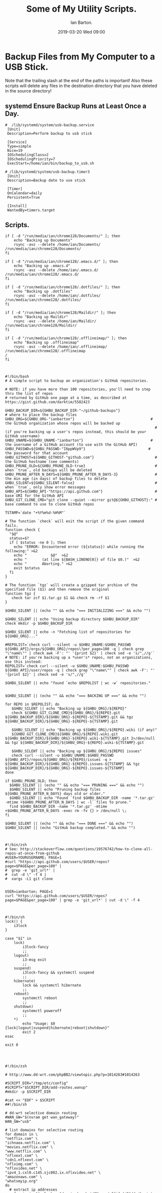 :Setup:
#+TITLE: Some of My Utility Scripts.
#+AUTHOR: Ian Barton.
#+STARTUP: content indent
#+DATE: 2019-03-20 Wed 09:00
#+OPTIONS: H:4 num:nil toc:3 p:t
#+TAGS: backup

:END:
* Backup Files from My Computer to a USB Stick.
Note that the trailing slash at the end of the paths is important! Also these
scripts will delete any files in the destination directory that you have
deleted in the source directory!
** systemd Ensure Backup Runs at Least Once a Day.

 #+begin_src shell
#  /lib/systemd/system/usb-backup.service
 [Unit]
 Description=Perform backup to usb stick

 [Service]
 Type=simple
 Nice=19
 IOSchedulingClass=2
 IOSchedulingPriority=7
 ExecStart=/home/ian/bin/backup_to_usb.sh
#+end_src


 #+begin_src shell
# /lib/systemd/system/usb-backup.timer3
 [Unit]
 Description=Backup date to use stick

 [Timer]
 OnCalendar=daily
 Persistent=True

 [Install]
 WantedBy=timers.target
#+end_src

** Scripts.
 #+begin_src shell :shebang #!/bin/zsh :tangle ./test.sh :exports code :noweb yes
if [ -d "/run/media/ian/chrome128/Documents/" ]; then
    echo "Backing up Documents"
    rsync -avz --delete /home/ian/Documents/ /run/media/ian/chrome128/Documents/
fi

if [ -d "/run/media/ian/chrome128/.emacs.d/" ]; then
    echo "Backing up .emacs.d"
    rsync -avz --delete /home/ian/.emacs.d/ /run/media/ian/chrome128/.emacs.d/
fi

if [ -d "/run/media/ian/chrome128/.dotfiles/" ]; then
    echo "Backing up .dotfiles"
    rsync -avz --delete /home/ian/.dotfiles/ /run/media/ian/chrome128/.dotfiles/
fi

if [ -d "/run/media/ian/chrome128/Maildir/" ]; then
    echo "Backing up Maildir"
    rsync -avz --delete /home/ian/Maildir/ /run/media/ian/chrome128/Maildir/
fi

if [ -d "/run/media/ian/chrome128/.offlineimap/" ]; then
    echo "Backing up .offlineimap"
    rsync -avz --delete /home/ian/.offlineimap/ /run/media/ian/chrome128/.offlineimap
/
fi


 #+end_src

 #+begin_src shell :shebang #!/bin/zsh :tangle ./ghbackup.sh :exports code :noweb yes
#!/bin/bash
# A simple script to backup an organization's GitHub repositories.

# NOTE: if you have more than 100 repositories, you'll need to step thru the list of repos
# returned by GitHub one page at a time, as described at https://gist.github.com/darktim/5582423

GHBU_BACKUP_DIR=${GHBU_BACKUP_DIR-"~/github-backups"}                  # where to place the backup files
GHBU_ORG=${GHBU_ORG-"ianbarton"}                                   # the GitHub organization whose repos will be backed up
                                                                     # (if you're backing up a user's repos instead, this should be your GitHub username)
GHBU_UNAME=${GHBU_UNAME-"ianbarton"}                               # the username of a GitHub account (to use with the GitHub API)
GHBU_PASSWD=${GHBU_PASSWD-"I6ppWVp9"}                             # the password for that account
GHBU_GITHOST=${GHBU_GITHOST-"github.com"}                            # the GitHub hostname (see comments)
GHBU_PRUNE_OLD=${GHBU_PRUNE_OLD-true}                                # when `true`, old backups will be deleted
GHBU_PRUNE_AFTER_N_DAYS=${GHBU_PRUNE_AFTER_N_DAYS-3}                 # the min age (in days) of backup files to delete
GHBU_SILENT=${GHBU_SILENT-false}                                     # when `true`, only show error messages
GHBU_API=${GHBU_API-"https://api.github.com"}                        # base URI for the GitHub API
GHBU_GIT_CLONE_CMD="git clone --quiet --mirror git@${GHBU_GITHOST}:" # base command to use to clone GitHub repos

TSTAMP=`date "+%Y%m%d-%H%M"`

# The function `check` will exit the script if the given command fails.
function check {
  "$@"
  status=$?
  if [ $status -ne 0 ]; then
    echo "ERROR: Encountered error (${status}) while running the following:" >&2
    echo "           $@"  >&2
    echo "       (at line ${BASH_LINENO[0]} of file $0.)"  >&2
    echo "       Aborting." >&2
    exit $status
  fi
}

# The function `tgz` will create a gzipped tar archive of the specified file ($1) and then remove the original
function tgz {
   check tar zcf $1.tar.gz $1 && check rm -rf $1
}

$GHBU_SILENT || (echo "" && echo "=== INITIALIZING ===" && echo "")

$GHBU_SILENT || echo "Using backup directory $GHBU_BACKUP_DIR"
check mkdir -p $GHBU_BACKUP_DIR

$GHBU_SILENT || echo -n "Fetching list of repositories for ${GHBU_ORG}..."

#REPOLIST=`check curl --silent -u $GHBU_UNAME:$GHBU_PASSWD ${GHBU_API}/orgs/${GHBU_ORG}/repos\?per_page=100 -q | check grep "\"name\"" | check awk -F': "' '{print $2}' | check sed -e 's/",//g'`
# NOTE: if you're backing up a *user's* repos, not an organizations, use this instead:
REPOLIST=`check curl --silent -u $GHBU_UNAME:$GHBU_PASSWD ${GHBU_API}/user/repos -q | check grep "\"name\"" | check awk -F': "' '{print $2}' | check sed -e 's/",//g'`

$GHBU_SILENT || echo "found `echo $REPOLIST | wc -w` repositories."


$GHBU_SILENT || (echo "" && echo "=== BACKING UP ===" && echo "")

for REPO in $REPOLIST; do
   $GHBU_SILENT || echo "Backing up ${GHBU_ORG}/${REPO}"
   check ${GHBU_GIT_CLONE_CMD}${GHBU_ORG}/${REPO}.git ${GHBU_BACKUP_DIR}/${GHBU_ORG}-${REPO}-${TSTAMP}.git && tgz ${GHBU_BACKUP_DIR}/${GHBU_ORG}-${REPO}-${TSTAMP}.git

   $GHBU_SILENT || echo "Backing up ${GHBU_ORG}/${REPO}.wiki (if any)"
   ${GHBU_GIT_CLONE_CMD}${GHBU_ORG}/${REPO}.wiki.git ${GHBU_BACKUP_DIR}/${GHBU_ORG}-${REPO}.wiki-${TSTAMP}.git 2>/dev/null && tgz ${GHBU_BACKUP_DIR}/${GHBU_ORG}-${REPO}.wiki-${TSTAMP}.git

   $GHBU_SILENT || echo "Backing up ${GHBU_ORG}/${REPO} issues"
   check curl --silent -u $GHBU_UNAME:$GHBU_PASSWD ${GHBU_API}/repos/${GHBU_ORG}/${REPO}/issues -q > ${GHBU_BACKUP_DIR}/${GHBU_ORG}-${REPO}.issues-${TSTAMP} && tgz ${GHBU_BACKUP_DIR}/${GHBU_ORG}-${REPO}.issues-${TSTAMP}
done

if $GHBU_PRUNE_OLD; then
  $GHBU_SILENT || (echo "" && echo "=== PRUNING ===" && echo "")
  $GHBU_SILENT || echo "Pruning backup files ${GHBU_PRUNE_AFTER_N_DAYS} days old or older."
  $GHBU_SILENT || echo "Found `find $GHBU_BACKUP_DIR -name '*.tar.gz' -mtime +$GHBU_PRUNE_AFTER_N_DAYS | wc -l` files to prune."
  find $GHBU_BACKUP_DIR -name '*.tar.gz' -mtime +$GHBU_PRUNE_AFTER_N_DAYS -exec rm -fv {} > /dev/null \;
fi

$GHBU_SILENT || (echo "" && echo "=== DONE ===" && echo "")
$GHBU_SILENT || (echo "GitHub backup completed." && echo "")


 #+end_src


 #+begin_src shell :shebang #!/bin/zsh :tangle ./github_list_repos.sh :exports code :noweb yes
#!/bin/zsh
# See: http://stackoverflow.com/questions/19576742/how-to-clone-all-repos-at-once-from-github
#USER=YOURUSERNAME; PAGE=1
#curl "https://api.github.com/users/$USER/repos?page=$PAGE&per_page=100" |
#  grep -e 'git_url*' |
#  cut -d \" -f 4 |
#  xargs -L1 git clone


USER=ianbarton; PAGE=1
curl "https://api.github.com/users/$USER/repos?page=$PAGE&per_page=100" | grep -e 'git_url*' | cut -d \" -f 4


 #+end_src


 #+begin_src shell :shebang #!/bin/zsh :tangle ./i3_suspend.sh :exports code :noweb yes
#!/bin/sh
lock() {
    i3lock
}

case "$1" in
    lock)
        i3lock-fancy
        ;;
    logout)
        i3-msg exit
        ;;
    suspend)
        i3lock-fancy && systemctl suspend
        ;;
    hibernate)
        lock && systemctl hibernate
        ;;
    reboot)
        systemctl reboot
        ;;
    shutdown)
        systemctl poweroff
        ;;
    *)
        echo "Usage: $0 {lock|logout|suspend|hibernate|reboot|shutdown}"
        exit 2
esac

exit 0


 #+end_src



 #+begin_src shell :shebang #!/bin/zsh :tangle ./netflixip.sh :exports code :noweb yes

#!/bin/zsh

# http://www.dd-wrt.com/phpBB2/viewtopic.php?p=1014263#1014263

#SCRIPT_DIR="/tmp/etc/config"
#SCRIPT="$SCRIPT_DIR/add-routes.wanup"
#mkdir -p $SCRIPT_DIR

#cat << "EOF" > $SCRIPT
##!/bin/sh

# dd-wrt selective domain routing
#WAN_GW="$(nvram get wan_gateway)"
WAN_GW="usb"

# list domains for selective routing
for domain in \
"netflix.com" \
"ichnaea.netflix.com" \
"movies.netflix.com" \
"www.netflix.com" \
"nflxext.com" \
"cdn1.nflxext.com" \
"nflximg.com" \
"nflxvideo.net" \
"ipv4_1.cxl0.c145.sjc002.ix.nflxvideo.net" \
"amazonaws.com" \
"whatsmyip.org"
do
  # extract ip addresses
    for ip in $(nslookup $domain | awk '/^Name:/,0{if (/^Addr/)print $3}'); do
        `echo $ip | cut -d . -f 1,2`.0.0/16
        echo "Test"
    # add class c route for each ip address to wan gateway
    #ip route add `echo $ip | cut -d . -f 1,2`.0.0/16 via $WAN_GW
  done
done

# flush cache
#ip route flush cache

 #+end_src
* Python Script to Generate UUID's
Useful for creating passwords, as UUID's are unique.

#+begin_src shell :shebang #!/bin/zsh :tangle ./uuidgeen.py :exports code :noweb yes
#!/usr/bin/env python
# -*- coding: utf-8 -*-
# Author: Ian Barton <ian@wilkesley.net>


import shortuuid

print (shortuuid.uuid())


#+end_src
* Backup All Your Github Repositories.
#+begin_src shell :shebang #!/bin/zsh :tangle ./ghbackup.sh :expoarts code :noweb yes
#!/bin/bash
# A simple script to backup an organization's GitHub repositories.

# NOTE: if you have more than 100 repositories, you'll need to step thru the list of repos
# returned by GitHub one page at a time, as described at https://gist.github.com/darktim/5582423

GHBU_BACKUP_DIR=${GHBU_BACKUP_DIR-"~/github-backups"}                  # where to place the backup files
GHBU_ORG=${GHBU_ORG-"ianbarton"}                                   # the GitHub organization whose repos will be backed up
                                                                     # (if you're backing up a user's repos instead, this should be your GitHub username)
GHBU_UNAME=${GHBU_UNAME-"ianbarton"}                               # the username of a GitHub account (to use with the GitHub API)
GHBU_PASSWD=${GHBU_PASSWD-"I6ppWVp9"}                             # the password for that account
GHBU_GITHOST=${GHBU_GITHOST-"github.com"}                            # the GitHub hostname (see comments)
GHBU_PRUNE_OLD=${GHBU_PRUNE_OLD-true}                                # when `true`, old backups will be deleted
GHBU_PRUNE_AFTER_N_DAYS=${GHBU_PRUNE_AFTER_N_DAYS-3}                 # the min age (in days) of backup files to delete
GHBU_SILENT=${GHBU_SILENT-false}                                     # when `true`, only show error messages
GHBU_API=${GHBU_API-"https://api.github.com"}                        # base URI for the GitHub API
GHBU_GIT_CLONE_CMD="git clone --quiet --mirror git@${GHBU_GITHOST}:" # base command to use to clone GitHub repos

TSTAMP=`date "+%Y%m%d-%H%M"`

# The function `check` will exit the script if the given command fails.
function check {
  "$@"
  status=$?
  if [ $status -ne 0 ]; then
    echo "ERROR: Encountered error (${status}) while running the following:" >&2
    echo "           $@"  >&2
    echo "       (at line ${BASH_LINENO[0]} of file $0.)"  >&2
    echo "       Aborting." >&2
    exit $status
  fi
}

# The function `tgz` will create a gzipped tar archive of the specified file ($1) and then remove the original
function tgz {
   check tar zcf $1.tar.gz $1 && check rm -rf $1
}

$GHBU_SILENT || (echo "" && echo "=== INITIALIZING ===" && echo "")

$GHBU_SILENT || echo "Using backup directory $GHBU_BACKUP_DIR"
check mkdir -p $GHBU_BACKUP_DIR

$GHBU_SILENT || echo -n "Fetching list of repositories for ${GHBU_ORG}..."

#REPOLIST=`check curl --silent -u $GHBU_UNAME:$GHBU_PASSWD ${GHBU_API}/orgs/${GHBU_ORG}/repos\?per_page=100 -q | check grep "\"name\"" | check awk -F': "' '{print $2}' | check sed -e 's/",//g'`
# NOTE: if you're backing up a *user's* repos, not an organizations, use this instead:
REPOLIST=`check curl --silent -u $GHBU_UNAME:$GHBU_PASSWD ${GHBU_API}/user/repos -q | check grep "\"name\"" | check awk -F': "' '{print $2}' | check sed -e 's/",//g'`

$GHBU_SILENT || echo "found `echo $REPOLIST | wc -w` repositories."


$GHBU_SILENT || (echo "" && echo "=== BACKING UP ===" && echo "")

for REPO in $REPOLIST; do
   $GHBU_SILENT || echo "Backing up ${GHBU_ORG}/${REPO}"
   check ${GHBU_GIT_CLONE_CMD}${GHBU_ORG}/${REPO}.git ${GHBU_BACKUP_DIR}/${GHBU_ORG}-${REPO}-${TSTAMP}.git && tgz ${GHBU_BACKUP_DIR}/${GHBU_ORG}-${REPO}-${TSTAMP}.git

   $GHBU_SILENT || echo "Backing up ${GHBU_ORG}/${REPO}.wiki (if any)"
   ${GHBU_GIT_CLONE_CMD}${GHBU_ORG}/${REPO}.wiki.git ${GHBU_BACKUP_DIR}/${GHBU_ORG}-${REPO}.wiki-${TSTAMP}.git 2>/dev/null && tgz ${GHBU_BACKUP_DIR}/${GHBU_ORG}-${REPO}.wiki-${TSTAMP}.git

   $GHBU_SILENT || echo "Backing up ${GHBU_ORG}/${REPO} issues"
   check curl --silent -u $GHBU_UNAME:$GHBU_PASSWD ${GHBU_API}/repos/${GHBU_ORG}/${REPO}/issues -q > ${GHBU_BACKUP_DIR}/${GHBU_ORG}-${REPO}.issues-${TSTAMP} && tgz ${GHBU_BACKUP_DIR}/${GHBU_ORG}-${REPO}.issues-${TSTAMP}
done

if $GHBU_PRUNE_OLD; then
  $GHBU_SILENT || (echo "" && echo "=== PRUNING ===" && echo "")
  $GHBU_SILENT || echo "Pruning backup files ${GHBU_PRUNE_AFTER_N_DAYS} days old or older."
  $GHBU_SILENT || echo "Found `find $GHBU_BACKUP_DIR -name '*.tar.gz' -mtime +$GHBU_PRUNE_AFTER_N_DAYS | wc -l` files to prune."
  find $GHBU_BACKUP_DIR -name '*.tar.gz' -mtime +$GHBU_PRUNE_AFTER_N_DAYS -exec rm -fv {} > /dev/null \;
fi

$GHBU_SILENT || (echo "" && echo "=== DONE ===" && echo "")
$GHBU_SILENT || (echo "GitHub backup completed." && echo "")


#+end_src
* Obtain a List of ip Addresses for Netflix Servers.
#+begin_src shell :shebang #!/bin/zsh :tangle ./netflixip.sh :exports code :noweb yes
#!/bin/zsh

# http://www.dd-wrt.com/phpBB2/viewtopic.php?p=1014263#1014263

#SCRIPT_DIR="/tmp/etc/config"
#SCRIPT="$SCRIPT_DIR/add-routes.wanup"
#mkdir -p $SCRIPT_DIR

#cat << "EOF" > $SCRIPT
##!/bin/sh

# dd-wrt selective domain routing
#WAN_GW="$(nvram get wan_gateway)"
WAN_GW="usb"

# list domains for selective routing
for domain in \
"netflix.com" \
"ichnaea.netflix.com" \
"movies.netflix.com" \
"www.netflix.com" \
"nflxext.com" \
"cdn1.nflxext.com" \
"nflximg.com" \
"nflxvideo.net" \
"ipv4_1.cxl0.c145.sjc002.ix.nflxvideo.net" \
"amazonaws.com" \
"whatsmyip.org"
do
  # extract ip addresses
    for ip in $(nslookup $domain | awk '/^Name:/,0{if (/^Addr/)print $3}'); do
        `echo $ip | cut -d . -f 1,2`.0.0/16
        echo "Test"
    # add class c route for each ip address to wan gateway
    #ip route add `echo $ip | cut -d . -f 1,2`.0.0/16 via $WAN_GW
  done
done

# flush cache
#ip route flush cache

#+begin_src shell :shebang #!/bin/zsh :tangle ./github_list_repos.sh :exports code :noweb yes

#!/bin/zsh
# See: http://stackoverflow.com/questions/19576742/how-to-clone-all-repos-at-once-from-github
#USER=YOURUSERNAME; PAGE=1
#curl "https://api.github.com/users/$USER/repos?page=$PAGE&per_page=100" |
#  grep -e 'git_url*' |
#  cut -d \" -f 4 |
#  xargs -L1 git clone


USER=ianbarton; PAGE=1
curl "https://api.github.com/users/$USER/repos?page=$PAGE&per_page=100" | grep -e 'git_url*' | cut -d \" -f 4

#+end_src
* Clone All Github Repos for a User.
#+begin_src shell :shebang #!/bin/zsh :tangle ./github_list_repos.sh :exports code :noweb yes
#!/bin/zsh
# See: http://stackoverflow.com/questions/19576742/how-to-clone-all-repos-at-once-from-github
#USER=YOURUSERNAME; PAGE=1
#curl "https://api.github.com/users/$USER/repos?page=$PAGE&per_page=100" |
#  grep -e 'git_url*' |
#  cut -d \" -f 4 |
#  xargs -L1 git clone


USER=ianbarton; PAGE=1
curl "https://api.github.com/users/$USER/repos?page=$PAGE&per_page=100" | grep -e 'git_url*' | cut -d \" -f 4


#+end_src
* More Scripts.
** i3.

#+begin_src shell :shebang #!/bin/zsh :tangle ./i3_suspend.sh :exports code :noweb yes
#!/bin/sh
lock() {
    i3lock
}

case "$1" in
    lock)
        i3lock-fancy
        ;;
    logout)
        i3-msg exit
        ;;
    suspend)
        i3lock-fancy && systemctl suspend
        ;;
    hibernate)
        lock && systemctl hibernate
        ;;
    reboot)
        systemctl reboot
        ;;
    shutdown)
        systemctl poweroff
        ;;
    *)
        echo "Usage: $0 {lock|logout|suspend|hibernate|reboot|shutdown}"
        exit 2
esac

exit 0


#+end_src

#+begin_src shell :shebang #!/bin/zsh :tangle ./.sh :exports code :noweb yes


#+end_src


#+begin_src shell :shebang #!/bin/zsh :tangle ./.sh :exports code :noweb yes


#+end_src


#+begin_src shell :shebang #!/bin/zsh :tangle ./.sh :exports code :noweb yes


#+end_src
* Commit and Push Github Repos.
#+begin_src shell :shebang #!/bin/zsh :tangle ./autocommit.sh :exports code :noweb yes
#!/bin/zsh

# Autocommit repos at least once a day.

cd ~/Documents/emacs/org
git commit -a -m "Auto-commit."
git push --all

cd ~/Documents/emacs/timelog
git commit -a -m "Auto-commit."
git push --all

cd ~/Documents/emacs/journal
git commit -a -m "Auto-commit."
git push --all

#+end_src
* Memacs.
#+begin_src shell :shebang #!/bin/zsh :tangle ./memacs_phonecalls.sh :exports code :noweb yes
#!/bin/zsh

source ~/.virtualenvs/memacs/bin/activate

ORG_FILE=~/Documents/emacs/org/org_files/memacs/phonecalls.org_archive
MEMACSFILE=~/android_backups/$1

echo $MEMACSFILE
/home/ian/src/Memacs/bin/memacs_phonecalls_superbackup.py -a -f $MEMACSFILE -o $ORG_FILE

#+end_src


#+begin_src shell :shebang #!/bin/zsh :tangle ./memacs_phonecalls_superbackup.sh :exports code :noweb yes
#!/bin/zsh

source ~/.virtualenvs/my_env/bin/activate

ORG_FILE=~/Documents/emacs/org/org_files/memacs/phonecalls.org_archive
MEMACSFILE=~/android_backups/ian/superbackup/$1

echo $MEMACSFILE
~/Copy/src/Memacs/bin/memacs_phonecalls_superbackup.py -a -f $MEMACSFILE -o $ORG_FILE

#+end_src

#+begin_src shell :shebang #!/bin/zsh :tangle ./memacs_sms.sh :exports code :noweb yes
#!/bin/zsh

source ~/.virtualenvs/memacs/bin/activate

ORG_FILE=~/Documents/emacs/org/org_files/memacs/sms.org_archive
MEMACSFILE=~/android_backups/ian/SMSBackupRestore/$1

echo $MEMACSFILE
echo $ORG_FILE
~/Copy/src/Memacs/bin/memacs_sms.py -a -f $MEMACSFILE -o $ORG_FILE
#+end_src

#+begin_src shell :shebang #!/bin/zsh :tangle ./memacs_sms_superbackup.sh :exports code :noweb yes
#!/bin/zsh

source ~/.virtualenvs/memacs/bin/activate

ORG_FILE=~/Documents/emacs/org/org_files/memacs/sms.org_archive
MEMACSFILE=~/android_backups/ian/SMSBackupRestore/$1

echo $MEMACSFILE
echo $ORG_FILE
~/Copy/src/Memacs/bin/memacs_sms.py -a -f $MEMACSFILE -o $ORG_FILE

#+end_src
